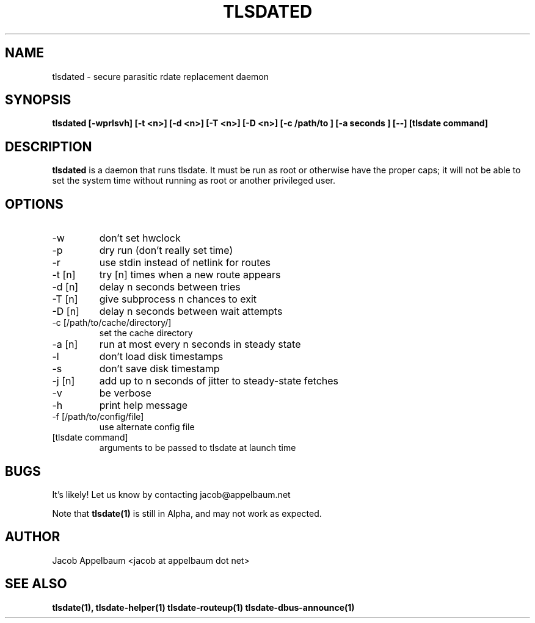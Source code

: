 .\" Process this file with
.\" groff -man -Tascii foo.1
.\"
.TH TLSDATED 1 "OCTOBER 2012" Linux "User Manuals"
.SH NAME
tlsdated \- secure parasitic rdate replacement daemon
.SH SYNOPSIS
.B tlsdated [\-wprlsvh] \
[\-t <n>] \
[\-d <n>] \
[\-T <n>] \
[\-D <n>] \
[\-c /path/to ] \
[\-a seconds ] \
[\-\-] \
[tlsdate command]
.SH DESCRIPTION
.B tlsdated
is a daemon that runs tlsdate. It must be run as root or otherwise have the
proper caps; it will not be able to set the system time without running as root
or another privileged user.
.SH OPTIONS
.IP "\-w"
don't set hwclock
.IP "\-p"
dry run (don't really set time)
.IP "\-r"
use stdin instead of netlink for routes
.IP "\-t [n]"
try [n] times when a new route appears
.IP "\-d [n]"
delay n seconds between tries
.IP "\-T [n]"
give subprocess n chances to exit
.IP "\-D [n]"
delay n seconds between wait attempts
.IP "\-c [/path/to/cache/directory/]"
set the cache directory
.IP "\-a [n]"
run at most every n seconds in steady state
.IP "\-l"
don't load disk timestamps 
.IP "\-s"
don't save disk timestamp
.IP "\-j [n]"
add up to n seconds of jitter to steady-state fetches
.IP "\-v"
be verbose
.IP "\-h"
print help message
.IP "\-f [/path/to/config/file]"
use alternate config file
.IP "[tlsdate command]"
arguments to be passed to tlsdate at launch time

.SH BUGS
It's likely! Let us know by contacting jacob@appelbaum.net

Note that
.B tlsdate(1)
is still in Alpha, and may not work as expected.
.SH AUTHOR
Jacob Appelbaum <jacob at appelbaum dot net>
.SH "SEE ALSO"
.B tlsdate(1),
.B tlsdate-helper(1)
.B tlsdate-routeup(1)
.B tlsdate-dbus-announce(1)
